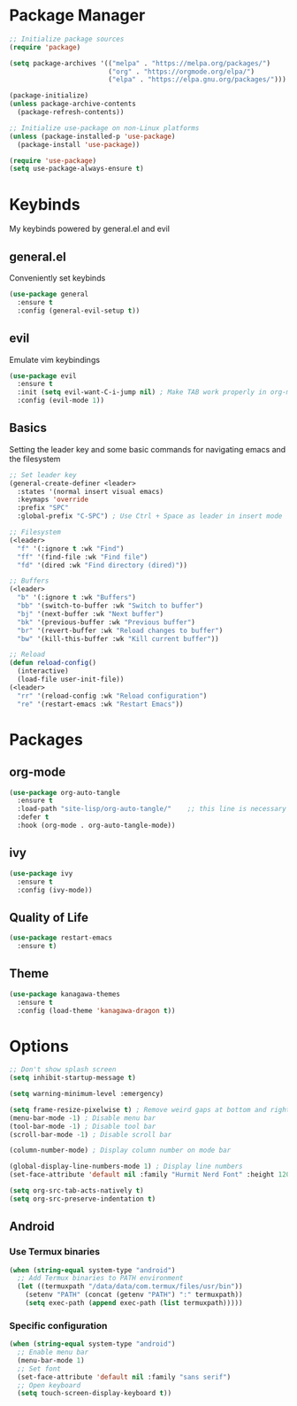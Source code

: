 #+TITLE My Emacs Config
#+AUTHOR Cellorator
#+PROPERTY: header-args :tangle "./init.el"
#+auto_tangle: t

* Package Manager

#+BEGIN_SRC emacs-lisp
;; Initialize package sources
(require 'package)

(setq package-archives '(("melpa" . "https://melpa.org/packages/")
                         ("org" . "https://orgmode.org/elpa/")
                         ("elpa" . "https://elpa.gnu.org/packages/")))

(package-initialize)
(unless package-archive-contents
  (package-refresh-contents))

;; Initialize use-package on non-Linux platforms
(unless (package-installed-p 'use-package)
  (package-install 'use-package))

(require 'use-package)
(setq use-package-always-ensure t)
#+END_SRC

* Keybinds

My keybinds powered by general.el and evil

** general.el

Conveniently set keybinds

#+BEGIN_SRC emacs-lisp
(use-package general
  :ensure t
  :config (general-evil-setup t))
#+END_SRC

** evil

Emulate vim keybindings

#+BEGIN_SRC emacs-lisp
(use-package evil
  :ensure t
  :init (setq evil-want-C-i-jump nil) ; Make TAB work properly in org-mode
  :config (evil-mode 1))
#+END_SRC

** Basics

Setting the leader key and some basic commands for navigating emacs and the filesystem

#+BEGIN_SRC emacs-lisp
;; Set leader key
(general-create-definer <leader>
  :states '(normal insert visual emacs)
  :keymaps 'override
  :prefix "SPC"
  :global-prefix "C-SPC") ; Use Ctrl + Space as leader in insert mode

;; Filesystem
(<leader>
  "f" '(:ignore t :wk "Find")
  "ff" '(find-file :wk "Find file")
  "fd" '(dired :wk "Find directory (dired)"))

;; Buffers
(<leader>
  "b" '(:ignore t :wk "Buffers")
  "bb" '(switch-to-buffer :wk "Switch to buffer")
  "bj" '(next-buffer :wk "Next buffer")
  "bk" '(previous-buffer :wk "Previous buffer")
  "br" '(revert-buffer :wk "Reload changes to buffer")
  "bw" '(kill-this-buffer :wk "Kill current buffer"))

;; Reload
(defun reload-config()
  (interactive)
  (load-file user-init-file))
(<leader>
  "rr" '(reload-config :wk "Reload configuration")
  "re" '(restart-emacs :wk "Restart Emacs"))
#+END_SRC

* Packages

** org-mode

#+BEGIN_SRC emacs-lisp
(use-package org-auto-tangle
  :ensure t
  :load-path "site-lisp/org-auto-tangle/"    ;; this line is necessary only if you cloned the repo in your site-lisp directory 
  :defer t
  :hook (org-mode . org-auto-tangle-mode))
#+END_SRC

** ivy

#+BEGIN_SRC emacs-lisp
(use-package ivy
  :ensure t
  :config (ivy-mode))
#+END_SRC

** Quality of Life

#+BEGIN_SRC emacs-lisp
(use-package restart-emacs
  :ensure t)
#+END_SRC

** Theme

#+BEGIN_SRC emacs-lisp
(use-package kanagawa-themes
  :ensure t
  :config (load-theme 'kanagawa-dragon t))
#+END_SRC

* Options

#+BEGIN_SRC emacs-lisp
;; Don't show splash screen
(setq inhibit-startup-message t)

(setq warning-minimum-level :emergency)

(setq frame-resize-pixelwise t) ; Remove weird gaps at bottom and right edges
(menu-bar-mode -1) ; Disable menu bar
(tool-bar-mode -1) ; Disable tool bar
(scroll-bar-mode -1) ; Disable scroll bar

(column-number-mode) ; Display column number on mode bar

(global-display-line-numbers-mode 1) ; Display line numbers
(set-face-attribute 'default nil :family "Hurmit Nerd Font" :height 120)

(setq org-src-tab-acts-natively t)
(setq org-src-preserve-indentation t)
#+END_SRC

** Android

*** Use Termux binaries 

#+BEGIN_SRC emacs-lisp :tangle ./early-init.el
(when (string-equal system-type "android")
  ;; Add Termux binaries to PATH environment
  (let ((termuxpath "/data/data/com.termux/files/usr/bin"))
    (setenv "PATH" (concat (getenv "PATH") ":" termuxpath))
    (setq exec-path (append exec-path (list termuxpath)))))
#+END_SRC

*** Specific configuration

#+BEGIN_SRC emacs-lisp
(when (string-equal system-type "android")
  ;; Enable menu bar
  (menu-bar-mode 1)
  ;; Set font
  (set-face-attribute 'default nil :family "sans serif")
  ;; Open keyboard
  (setq touch-screen-display-keyboard t))
#+END_SRC
